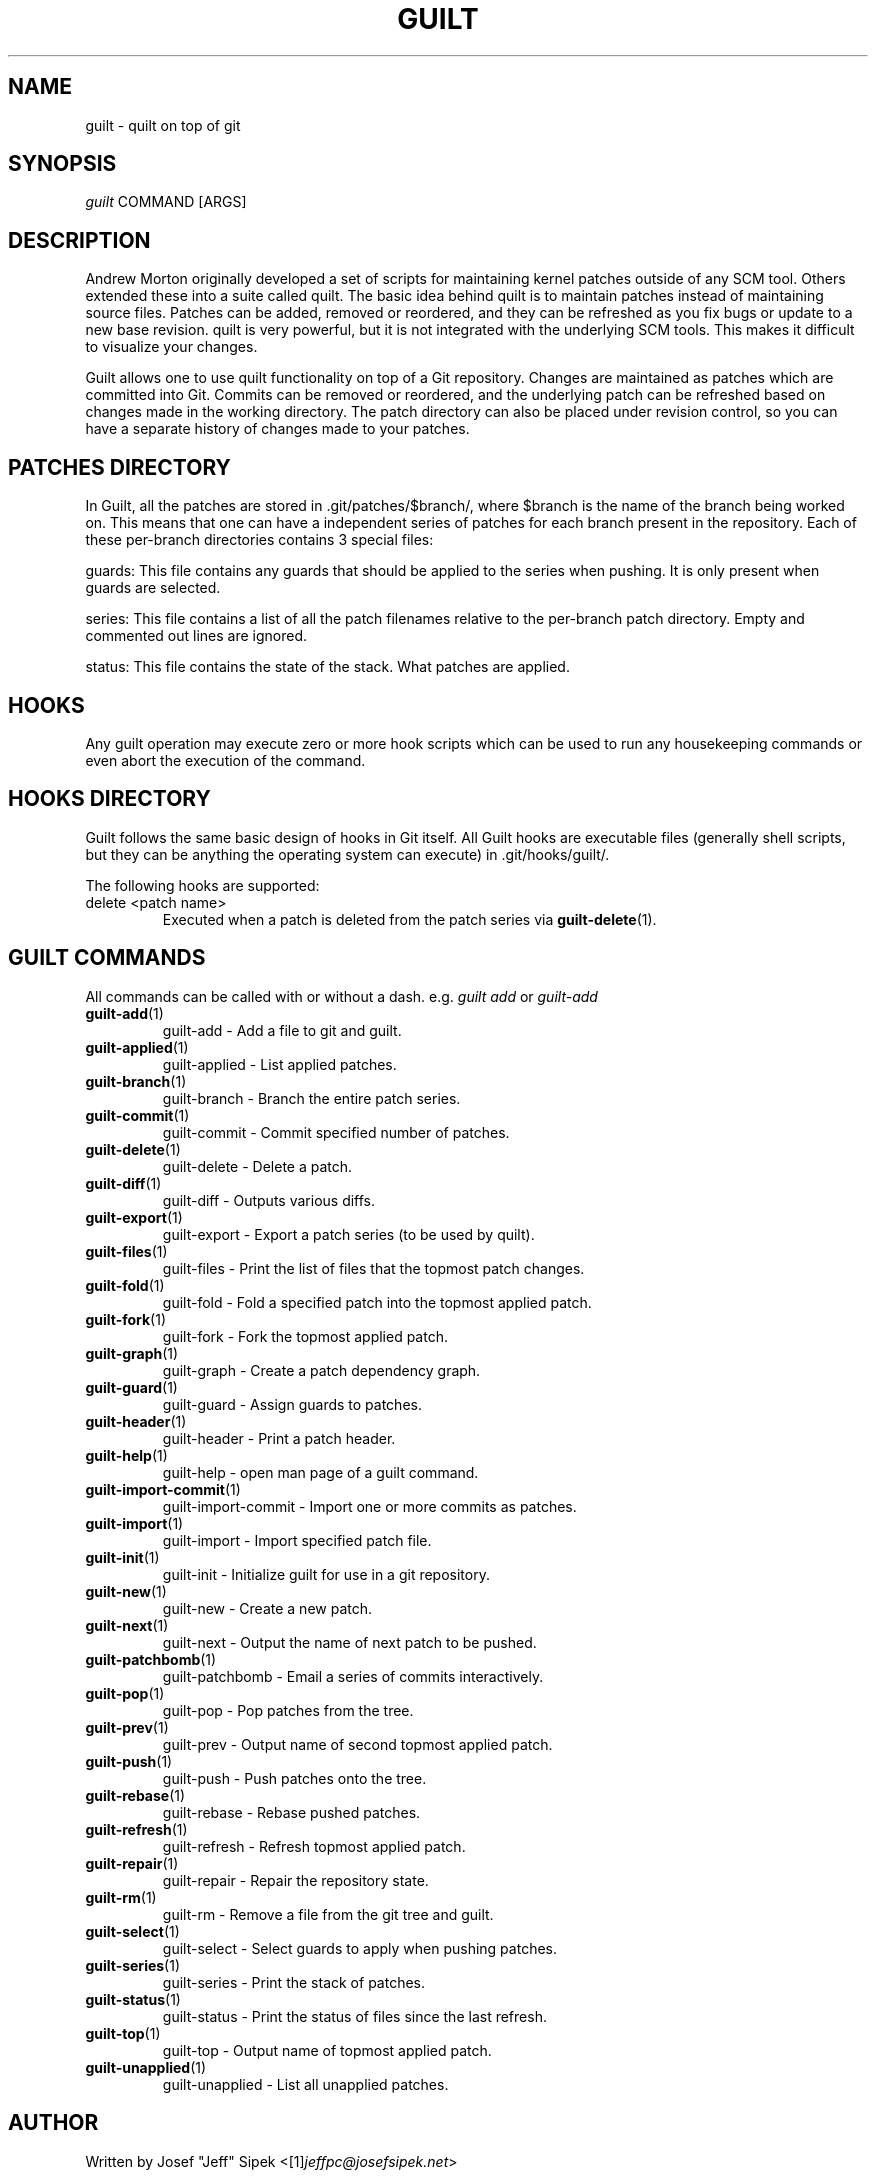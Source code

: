 .\" ** You probably do not want to edit this file directly **
.\" It was generated using the DocBook XSL Stylesheets (version 1.69.1).
.\" Instead of manually editing it, you probably should edit the DocBook XML
.\" source for it and then use the DocBook XSL Stylesheets to regenerate it.
.TH "GUILT" "7" "01/22/2015" "Guilt v0.36\-rc1" "Guilt Manual"
.\" disable hyphenation
.nh
.\" disable justification (adjust text to left margin only)
.ad l
.SH "NAME"
guilt \- quilt on top of git
.SH "SYNOPSIS"
\fIguilt\fR COMMAND [ARGS]
.SH "DESCRIPTION"
Andrew Morton originally developed a set of scripts for maintaining kernel patches outside of any SCM tool. Others extended these into a suite called quilt. The basic idea behind quilt is to maintain patches instead of maintaining source files. Patches can be added, removed or reordered, and they can be refreshed as you fix bugs or update to a new base revision. quilt is very powerful, but it is not integrated with the underlying SCM tools. This makes it difficult to visualize your changes.

Guilt allows one to use quilt functionality on top of a Git repository. Changes are maintained as patches which are committed into Git. Commits can be removed or reordered, and the underlying patch can be refreshed based on changes made in the working directory. The patch directory can also be placed under revision control, so you can have a separate history of changes made to your patches.
.SH "PATCHES DIRECTORY"
In Guilt, all the patches are stored in .git/patches/$branch/, where $branch is the name of the branch being worked on. This means that one can have a independent series of patches for each branch present in the repository. Each of these per\-branch directories contains 3 special files:

guards: This file contains any guards that should be applied to the series when pushing. It is only present when guards are selected.

series: This file contains a list of all the patch filenames relative to the per\-branch patch directory. Empty and commented out lines are ignored.

status: This file contains the state of the stack. What patches are applied.
.SH "HOOKS"
Any guilt operation may execute zero or more hook scripts which can be used to run any housekeeping commands or even abort the execution of the command.
.SH "HOOKS DIRECTORY"
Guilt follows the same basic design of hooks in Git itself. All Guilt hooks are executable files (generally shell scripts, but they can be anything the operating system can execute) in .git/hooks/guilt/.

The following hooks are supported:
.TP
delete <patch name>
Executed when a patch is deleted from the patch series via \fBguilt\-delete\fR(1).
.SH "GUILT COMMANDS"
All commands can be called with or without a dash. e.g. \fIguilt add\fR or \fIguilt\-add\fR
.TP
\fBguilt\-add\fR(1)
guilt\-add \- Add a file to git and guilt.
.TP
\fBguilt\-applied\fR(1)
guilt\-applied \- List applied patches.
.TP
\fBguilt\-branch\fR(1)
guilt\-branch \- Branch the entire patch series.
.TP
\fBguilt\-commit\fR(1)
guilt\-commit \- Commit specified number of patches.
.TP
\fBguilt\-delete\fR(1)
guilt\-delete \- Delete a patch.
.TP
\fBguilt\-diff\fR(1)
guilt\-diff \- Outputs various diffs.
.TP
\fBguilt\-export\fR(1)
guilt\-export \- Export a patch series (to be used by quilt).
.TP
\fBguilt\-files\fR(1)
guilt\-files \- Print the list of files that the topmost patch changes.
.TP
\fBguilt\-fold\fR(1)
guilt\-fold \- Fold a specified patch into the topmost applied patch.
.TP
\fBguilt\-fork\fR(1)
guilt\-fork \- Fork the topmost applied patch.
.TP
\fBguilt\-graph\fR(1)
guilt\-graph \- Create a patch dependency graph.
.TP
\fBguilt\-guard\fR(1)
guilt\-guard \- Assign guards to patches.
.TP
\fBguilt\-header\fR(1)
guilt\-header \- Print a patch header.
.TP
\fBguilt\-help\fR(1)
guilt\-help \- open man page of a guilt command.
.TP
\fBguilt\-import\-commit\fR(1)
guilt\-import\-commit \- Import one or more commits as patches.
.TP
\fBguilt\-import\fR(1)
guilt\-import \- Import specified patch file.
.TP
\fBguilt\-init\fR(1)
guilt\-init \- Initialize guilt for use in a git repository.
.TP
\fBguilt\-new\fR(1)
guilt\-new \- Create a new patch.
.TP
\fBguilt\-next\fR(1)
guilt\-next \- Output the name of next patch to be pushed.
.TP
\fBguilt\-patchbomb\fR(1)
guilt\-patchbomb \- Email a series of commits interactively.
.TP
\fBguilt\-pop\fR(1)
guilt\-pop \- Pop patches from the tree.
.TP
\fBguilt\-prev\fR(1)
guilt\-prev \- Output name of second topmost applied patch.
.TP
\fBguilt\-push\fR(1)
guilt\-push \- Push patches onto the tree.
.TP
\fBguilt\-rebase\fR(1)
guilt\-rebase \- Rebase pushed patches.
.TP
\fBguilt\-refresh\fR(1)
guilt\-refresh \- Refresh topmost applied patch.
.TP
\fBguilt\-repair\fR(1)
guilt\-repair \- Repair the repository state.
.TP
\fBguilt\-rm\fR(1)
guilt\-rm \- Remove a file from the git tree and guilt.
.TP
\fBguilt\-select\fR(1)
guilt\-select \- Select guards to apply when pushing patches.
.TP
\fBguilt\-series\fR(1)
guilt\-series \- Print the stack of patches.
.TP
\fBguilt\-status\fR(1)
guilt\-status \- Print the status of files since the last refresh.
.TP
\fBguilt\-top\fR(1)
guilt\-top \- Output name of topmost applied patch.
.TP
\fBguilt\-unapplied\fR(1)
guilt\-unapplied \- List all unapplied patches.
.SH "AUTHOR"
Written by Josef "Jeff" Sipek <[1]\&\fIjeffpc@josefsipek.net\fR>
.SH "DOCUMENTATION"
Documentation by Brandon Philips <[2]\&\fIbrandon@ifup.org\fR> and Josef "Jeff" Sipek <[1]\&\fIjeffpc@josefsipek.net\fR>
.SH "GUILT"
Part of the \fBguilt\fR(7) suite (Generated for Guilt v0.36\-rc1)
.SH "REFERENCES"
.TP 3
1.\ jeffpc@josefsipek.net
\%mailto:jeffpc@josefsipek.net
.TP 3
2.\ brandon@ifup.org
\%mailto:brandon@ifup.org
